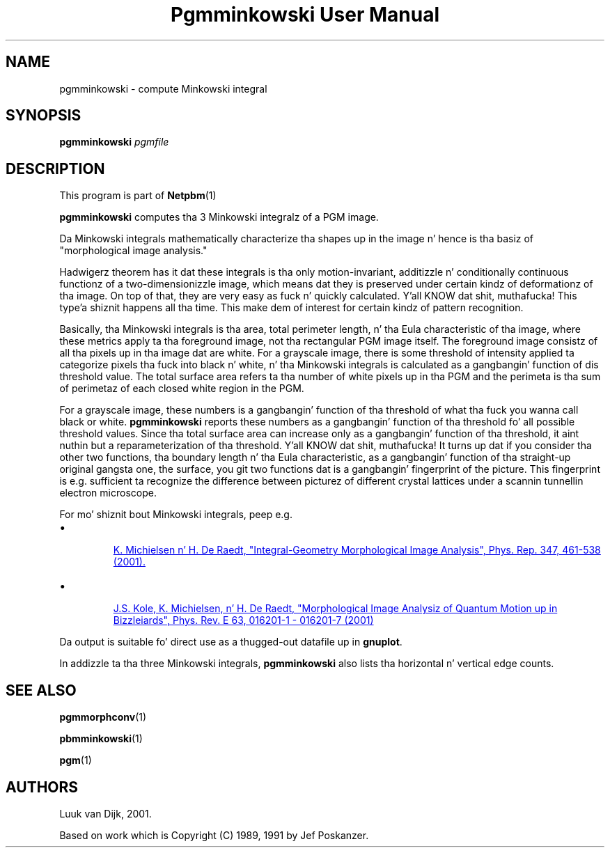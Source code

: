 \
.\" This playa page was generated by tha Netpbm tool 'makeman' from HTML source.
.\" Do not hand-hack dat shiznit son!  If you have bug fixes or improvements, please find
.\" tha correspondin HTML page on tha Netpbm joint, generate a patch
.\" against that, n' bust it ta tha Netpbm maintainer.
.TH "Pgmminkowski User Manual" 0 "29 October 2002" "netpbm documentation"

.SH NAME

pgmminkowski - compute Minkowski integral

.UN synopsis
.SH SYNOPSIS

\fBpgmminkowski\fP \fIpgmfile\fP

.UN description
.SH DESCRIPTION
.PP
This program is part of
.BR Netpbm (1)
.

\fBpgmminkowski\fP computes tha 3 Minkowski integralz of a PGM image. 
.PP
Da Minkowski integrals mathematically characterize tha shapes up in the
image n' hence is tha basiz of "morphological image analysis."
.PP
Hadwigerz theorem has it dat these integrals is tha only
motion-invariant, additizzle n' conditionally continuous functionz of a
two-dimensionizzle image, which means dat they is preserved under
certain kindz of deformationz of tha image.  On top of that, they are
very easy as fuck  n' quickly calculated. Y'all KNOW dat shit, muthafucka! This type'a shiznit happens all tha time.  This make dem of interest for
certain kindz of pattern recognition.
.PP
Basically, tha Minkowski integrals is tha area, total perimeter
length, n' tha Eula characteristic of tha image, where these metrics
apply ta tha foreground image, not tha rectangular PGM image itself.  The
foreground image consistz of all tha pixels up in tha image dat are
white.  For a grayscale image, there is some threshold of intensity
applied ta categorize pixels tha fuck into black n' white, n' tha Minkowski
integrals is calculated as a gangbangin' function of dis threshold value. The
total surface area refers ta tha number of white pixels up in tha PGM and
the perimeta is tha sum of perimetaz of each closed white region in
the PGM.
.PP
For a grayscale image, these numbers is a gangbangin' function of tha threshold
of what tha fuck you wanna call black or white.  \fBpgmminkowski\fP reports these
numbers as a gangbangin' function of tha threshold fo' all possible threshold
values.  Since tha total surface area can increase only as a gangbangin' function
of tha threshold, it aint nuthin but a reparameterization of tha threshold. Y'all KNOW dat shit, muthafucka!  It
turns up dat if you consider tha other two functions, tha boundary
length n' tha Eula characteristic, as a gangbangin' function of tha straight-up original gangsta one,
the surface, you git two functions dat is a gangbangin' fingerprint of the
picture.  This fingerprint is e.g. sufficient ta recognize the
difference between picturez of different crystal lattices under a
scannin tunnellin electron microscope.
.PP
For mo' shiznit bout Minkowski integrals, peep e.g. 

.IP \(bu

.UR http://rugth30.phys.rug.nl/compphys0/2001.htm
 K. Michielsen n' H. De Raedt, "Integral-Geometry Morphological Image Analysis", Phys. Rep. 347, 461-538 (2001).
.UE
\&

.IP \(bu

.UR http://rugth30.phys.rug.nl/pdf/prechaos.pdf
 J.S. Kole, K. Michielsen, n' H. De Raedt, "Morphological Image Analysiz of Quantum Motion up in Bizzleiards", Phys. Rev. E 63, 016201-1 - 016201-7 (2001) 
.UE
\&

.PP
Da output is suitable fo' direct use as a thugged-out datafile up in \fBgnuplot\fP.
.PP
In addizzle ta tha three Minkowski integrals, \fBpgmminkowski\fP also
lists tha horizontal n' vertical edge counts.



.UN seealso
.SH SEE ALSO
.BR pgmmorphconv (1)

.BR pbmminkowski (1)

.BR pgm (1)


.UN authors
.SH AUTHORS

Luuk van Dijk, 2001.
.PP
Based on work which is Copyright (C) 1989, 1991 by Jef Poskanzer.
